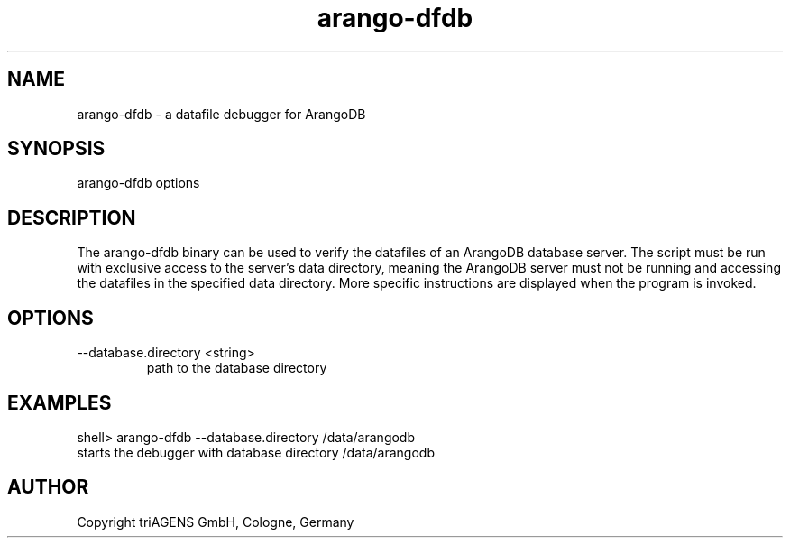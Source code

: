 .TH arango-dfdb 8 "Do 23. Jan 09:57:20 CET 2014" "" "ArangoDB"
.SH NAME
arango-dfdb - a datafile debugger for ArangoDB
.SH SYNOPSIS
arango-dfdb options 
.SH DESCRIPTION
The arango-dfdb binary can be used to verify the datafiles of an
ArangoDB database server. The script must be run with exclusive 
access to the server's data directory, meaning the ArangoDB 
server must not be running and accessing the datafiles in the 
specified data directory.
More specific instructions are displayed when the program is invoked.
.SH OPTIONS
.IP "--database.directory <string>"
path to the database directory 
.SH EXAMPLES
.EX
shell> arango-dfdb --database.directory /data/arangodb
starts the debugger with database directory /data/arangodb 
.EE


.SH AUTHOR
      Copyright triAGENS GmbH, Cologne, Germany
